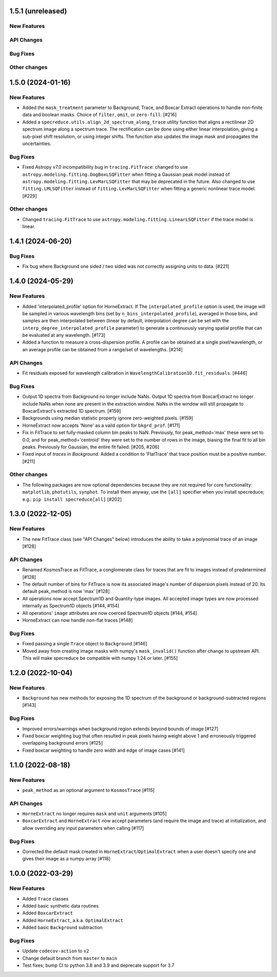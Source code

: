 1.5.1 (unreleased)
------------------

New Features
^^^^^^^^^^^^

API Changes
^^^^^^^^^^^

Bug Fixes
^^^^^^^^^

Other changes
^^^^^^^^^^^^^

1.5.0 (2024-01-16)
------------------

New Features
^^^^^^^^^^^^

- Added the ``mask_treatment`` parameter to Background, Trace, and Boxcar Extract
  operations to handle non-finite data and boolean masks. Choice of ``filter``,
  ``omit``, or ``zero-fill``. [#216]


- Added a ``specreduce.utils.align_2d_spectrum_along_trace`` utility function that aligns a
  rectilinear 2D spectrum image along a spectrum trace. The rectification can be done using
  either linear interpolation, giving a sub-pixel shift resolution, or using integer shifts.
  The function also updates the image mask and propagates the uncertainties.

Bug Fixes
^^^^^^^^^

- Fixed Astropy v7.0 incompatibility bug in ``tracing.FitTrace``: changed to use
  ``astropy.modeling.fitting.DogBoxLSQFitter`` when fitting a Gaussian peak model instead of
  ``astropy.modeling.fitting.LevMarLSQFitter`` that may be deprecated in the future. Also
  changed to use ``fitting.LMLSQFitter`` instead of ``fitting.LevMarLSQFitter`` when fitting
  a generic nonlinear trace model. [#229]

Other changes
^^^^^^^^^^^^^
- Changed ``tracing.FitTrace`` to use ``astropy.modeling.fitting.LinearLSQFitter``
  if the trace model is linear.

1.4.1 (2024-06-20)
------------------

Bug Fixes
^^^^^^^^^
- Fix bug where Background one sided / two sided was not correctly assigning units to data. [#221]


1.4.0 (2024-05-29)
------------------

New Features
^^^^^^^^^^^^

- Added 'interpolated_profile' option for HorneExtract. If The ``interpolated_profile`` option
  is used, the image will be sampled in various wavelength bins (set by
  ``n_bins_interpolated_profile``), averaged in those bins, and samples are then
  interpolated between (linear by default, interpolation degree can be set with
  the ``interp_degree_interpolated_profile`` parameter) to generate a continuously varying
  spatial profile that can be evaluated at any wavelength. [#173]

- Added a function to measure a cross-dispersion profile. A profile can be
  obtained at a single pixel/wavelength, or an average profile can be obtained
  from a range/set of wavelengths. [#214]

API Changes
^^^^^^^^^^^

- Fit residuals exposed for wavelength calibration in ``WavelengthCalibration1D.fit_residuals``. [#446]

Bug Fixes
^^^^^^^^^

- Output 1D spectra from Background no longer include NaNs. Output 1D
  spectra from BoxcarExtract no longer include NaNs when none are present
  in the extraction window. NaNs in the window will still propagate to
  BoxcarExtract's extracted 1D spectrum. [#159]

- Backgrounds using median statistic properly ignore zero-weighted pixels.
  [#159]

- HorneExtract now accepts 'None' as a vaild option for ``bkgrd_prof``. [#171]

- Fix in FitTrace to set fully-masked column bin peaks to NaN. Previously, for
  peak_method='max' these were set to 0.0, and for peak_method='centroid' they
  were set to the number of rows in the image, biasing the final fit to all bin
  peaks. Previously for Gaussian, the entire fit failed. [#205, #206]

- Fixed input of `traces` in `Background`. Added a condition to 'FlatTrace' that
  trace position must be a positive number. [#211]

Other changes
^^^^^^^^^^^^^

- The following packages are now optional dependencies because they are not
  required for core functionality: ``matplotlib``, ``photutils``, ``synphot``.
  To install them anyway, use the ``[all]`` specifier when you install specreduce; e.g.:
  ``pip install specreduce[all]`` [#202]

1.3.0 (2022-12-05)
------------------

New Features
^^^^^^^^^^^^

- The new FitTrace class (see "API Changes" below) introduces the
  ability to take a polynomial trace of an image [#128]

API Changes
^^^^^^^^^^^

- Renamed KosmosTrace as FitTrace, a conglomerate class for traces that
  are fit to images instead of predetermined [#128]

- The default number of bins for FitTrace is now its associated image's
  number of dispersion pixels instead of 20. Its default peak_method is
  now 'max' [#128]

- All operations now accept Spectrum1D and Quantity-type images. All
  accepted image types are now processed internally as Spectrum1D objects
  [#144, #154]

- All operations' ``image`` attributes are now coerced Spectrum1D
  objects [#144, #154]

- HorneExtract can now handle non-flat traces [#148]

Bug Fixes
^^^^^^^^^

- Fixed passing a single ``Trace`` object to ``Background`` [#146]

- Moved away from creating image masks with numpy's ``mask_invalid()``
  function after change to upstream API. This will make specreduce
  be compatible with numpy 1.24 or later. [#155]


1.2.0 (2022-10-04)
------------------

New Features
^^^^^^^^^^^^

- ``Background`` has new methods for exposing the 1D spectrum of the
  background or background-subtracted regions [#143]

Bug Fixes
^^^^^^^^^

- Improved errors/warnings when background region extends beyond bounds
  of image [#127]

- Fixed boxcar weighting bug that often resulted in peak pixels having
  weight above 1 and erroneously triggered overlapping background errors
  [#125]

- Fixed boxcar weighting to handle zero width and edge of image cases
  [#141]


1.1.0 (2022-08-18)
------------------

New Features
^^^^^^^^^^^^

- ``peak_method`` as an optional argument to ``KosmosTrace`` [#115]

API Changes
^^^^^^^^^^^

- ``HorneExtract`` no longer requires ``mask`` and ``unit`` arguments [#105]

- ``BoxcarExtract`` and ``HorneExtract`` now accept parameters (and
  require the image and trace) at initialization, and allow overriding any
  input parameters when calling [#117]

Bug Fixes
^^^^^^^^^

- Corrected the default mask created in
  ``HorneExtract``/``OptimalExtract`` when a user doesn't specify one and
  gives their image as a numpy array [#118]


1.0.0 (2022-03-29)
------------------

New Features
^^^^^^^^^^^^

- Added ``Trace`` classes

- Added basic synthetic data routines

- Added ``BoxcarExtract``

- Added ``HorneExtract``, a.k.a. ``OptimalExtract``

- Added basic ``Background`` subtraction

Bug Fixes
^^^^^^^^^

- Update ``codecov-action`` to ``v2``

- Change default branch from ``master`` to ``main``

- Test fixes; bump CI to python 3.8 and 3.9 and deprecate support for
  3.7
